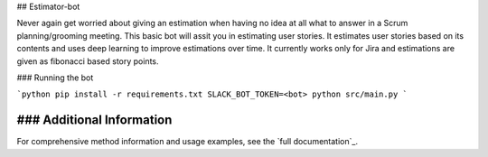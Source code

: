 ## Estimator-bot

Never again get worried about giving an estimation when having no idea at all what to answer in a Scrum planning/grooming meeting. This basic bot will assit you in estimating user stories. It estimates user stories based on its contents and uses deep learning to improve estimations over time. It currently works only for Jira and estimations are given as fibonacci based story points.

### Running the bot

```python
pip install -r requirements.txt
SLACK_BOT_TOKEN=<bot> python src/main.py
```

### Additional Information
********************************************************************************************
For comprehensive method information and usage examples, see the `full documentation`_.
